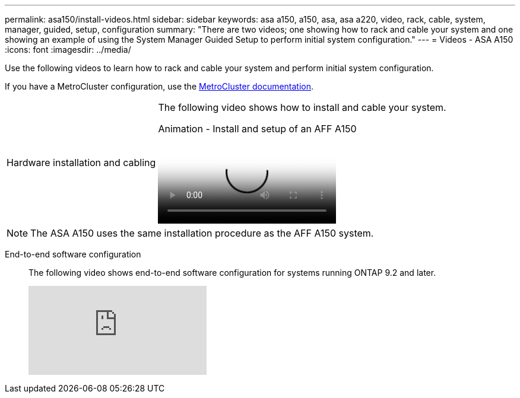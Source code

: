 ---
permalink: asa150/install-videos.html
sidebar: sidebar
keywords: asa a150, a150, asa, asa a220, video, rack, cable, system, manager, guided, setup, configuration
summary: "There are two videos; one showing how to rack and cable your system and one showing an example of using the System Manager Guided Setup to perform initial system configuration."
---
= Videos - ASA A150
:icons: font
:imagesdir: ../media/

[.lead]

Use the following videos to learn how to rack and cable your system and perform initial system configuration.

If you have a MetroCluster configuration, use the https://docs.netapp.com/us-en/ontap-metrocluster/index.html[MetroCluster documentation^].

[horizontal]
Hardware installation and cabling::
+
The following video shows how to install and cable your system.
+
video::561d941a-f387-4eb9-a10a-afb30029eb36[panopto, title="Animation - Install and setup of an AFF A150"]

NOTE: The ASA A150 uses the same installation procedure as the AFF A150 system.

End-to-end software configuration::
+
The following video shows end-to-end software configuration for systems running ONTAP 9.2 and later.
+
video::WAE0afWhj1c?[youtube]
